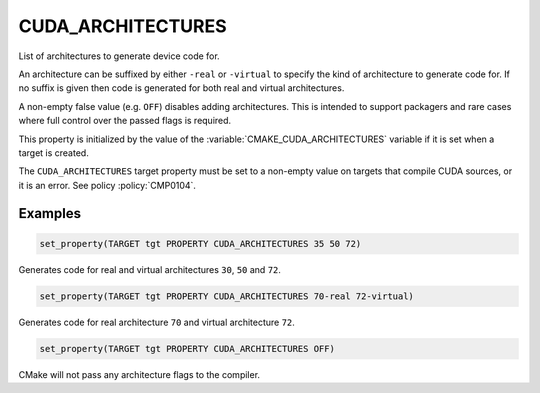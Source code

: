 CUDA_ARCHITECTURES
------------------

.. versionadded:: 3.18

List of architectures to generate device code for.

An architecture can be suffixed by either ``-real`` or ``-virtual`` to specify
the kind of architecture to generate code for.
If no suffix is given then code is generated for both real and virtual
architectures.

A non-empty false value (e.g. ``OFF``) disables adding architectures.
This is intended to support packagers and rare cases where full control
over the passed flags is required.

This property is initialized by the value of the :variable:`CMAKE_CUDA_ARCHITECTURES`
variable if it is set when a target is created.

The ``CUDA_ARCHITECTURES`` target property must be set to a non-empty value on targets
that compile CUDA sources, or it is an error.  See policy :policy:`CMP0104`.

Examples
^^^^^^^^

.. code-block:: cmake

  set_property(TARGET tgt PROPERTY CUDA_ARCHITECTURES 35 50 72)

Generates code for real and virtual architectures ``30``, ``50`` and ``72``.

.. code-block:: cmake

  set_property(TARGET tgt PROPERTY CUDA_ARCHITECTURES 70-real 72-virtual)

Generates code for real architecture ``70`` and virtual architecture ``72``.

.. code-block:: cmake

  set_property(TARGET tgt PROPERTY CUDA_ARCHITECTURES OFF)

CMake will not pass any architecture flags to the compiler.
